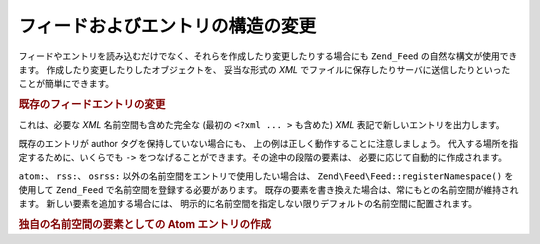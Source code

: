 .. EN-Revision: none
.. _zend.feed.modifying-feed:

フィードおよびエントリの構造の変更
=================

フィードやエントリを読み込むだけでなく、それらを作成したり変更したりする場合にも
``Zend_Feed`` の自然な構文が使用できます。
作成したり変更したりしたオブジェクトを、 妥当な形式の *XML*
でファイルに保存したりサーバに送信したりといったことが簡単にできます。

.. _zend.feed.modifying-feed.example.modifying:

.. rubric:: 既存のフィードエントリの変更

.. code-block:: php
   :linenos:

   $feed = new Zend\Feed\Atom('http://atom.example.com/feed/1');
   $entry = $feed->current();

   $entry->title = '新しいタイトルです';
   $entry->author->email = 'my_email@example.com';

   echo $entry->saveXML();

これは、必要な *XML* 名前空間も含めた完全な (最初の ``<?xml ... >`` も含めた) *XML*
表記で新しいエントリを出力します。

既存のエントリが author タグを保持していない場合にも、
上の例は正しく動作することに注意しましょう。
代入する場所を指定するために、いくらでも ``->``
をつなげることができます。その途中の段階の要素は、
必要に応じて自動的に作成されます。

``atom:``\ 、 ``rss:``\ 、 ``osrss:`` 以外の名前空間をエントリで使用したい場合は、
``Zend\Feed\Feed::registerNamespace()`` を使用して ``Zend_Feed``
で名前空間を登録する必要があります。
既存の要素を書き換えた場合は、常にもとの名前空間が維持されます。
新しい要素を追加する場合には、
明示的に名前空間を指定しない限りデフォルトの名前空間に配置されます。

.. _zend.feed.modifying-feed.example.creating:

.. rubric:: 独自の名前空間の要素としての Atom エントリの作成

.. code-block:: php
   :linenos:

   $entry = new Zend\Feed_Entry\Atom();
   // Atom では id は常にサーバから割り当てられます
   $entry->title = 'カスタムエントリ';
   $entry->author->name = '著者名';
   $entry->author->email = 'me@example.com';

   // 独自の部分です
   Zend\Feed\Feed::registerNamespace('myns', 'http://www.example.com/myns/1.0');

   $entry->{'myns:myelement_one'} = 'はじめての独自の値';
   $entry->{'myns:container_elt'}->part1 = '入れ子になった独自部分、その1';
   $entry->{'myns:container_elt'}->part2 = '入れ子になった独自部分、その2';

   echo $entry->saveXML();


